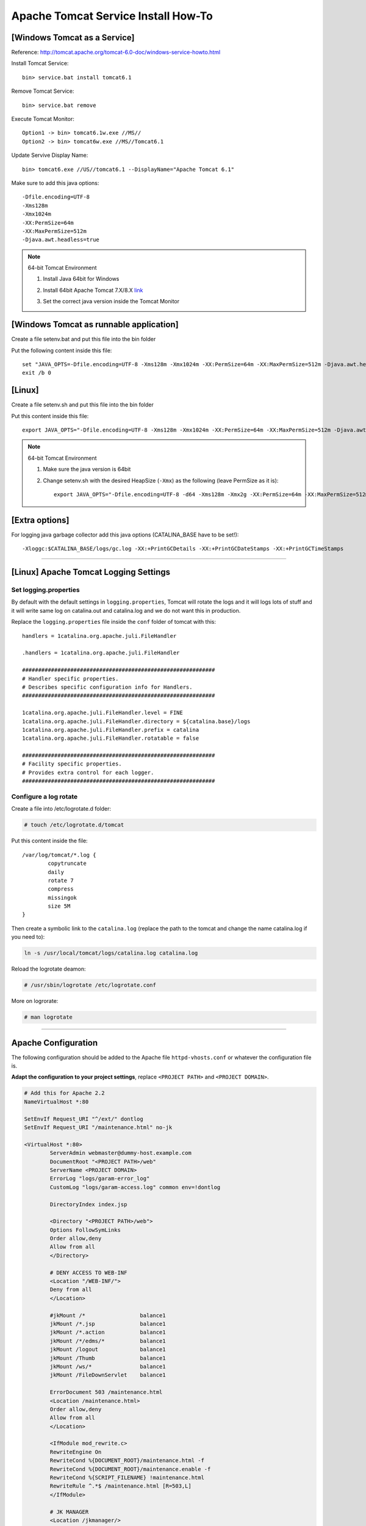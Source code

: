 .. _tomcat-conf-howto:

Apache Tomcat Service Install How-To
=======================================

.. seealso:: https://tomcat.apache.org/tomcat-7.0-doc/windows-service-howto.html


[Windows Tomcat as a Service]
-----------------------------------

Reference: http://tomcat.apache.org/tomcat-6.0-doc/windows-service-howto.html

Install Tomcat Service::
     
     bin> service.bat install tomcat6.1

Remove Tomcat Service::

     bin> service.bat remove
    
Execute Tomcat Monitor::

     Option1 -> bin> tomcat6.1w.exe //MS//
     Option2 -> bin> tomcat6w.exe //MS//Tomcat6.1
    
Update Servive Display Name::

     bin> tomcat6.exe //US//tomcat6.1 --DisplayName="Apache Tomcat 6.1"
    

Make sure to add this java options::

    -Dfile.encoding=UTF-8
    -Xms128m
    -Xmx1024m
    -XX:PermSize=64m
    -XX:MaxPermSize=512m
    -Djava.awt.headless=true


.. note:: 64-bit Tomcat Environment

    1. Install Java 64bit for Windows
    2. Install 64bit Apache Tomcat 7.X/8.X `link <http://apache.mirror.cdnetworks.com/tomcat/tomcat-7/v7.0.64/bin/apache-tomcat-7.0.64-windows-x64.zip>`_
    3. Set the correct java version inside the Tomcat Monitor
       
       .. image:: _images/win_tomcat_set.png


[Windows Tomcat as runnable application]
------------------------------------------------

Create a file setenv.bat and put this file into the bin folder

Put the following content inside this file::

    set "JAVA_OPTS=-Dfile.encoding=UTF-8 -Xms128m -Xmx1024m -XX:PermSize=64m -XX:MaxPermSize=512m -Djava.awt.headless=true"
    exit /b 0




[Linux]
-----------------------------------

Create a file setenv.sh and put this file into the bin folder

Put this content inside this file::

    export JAVA_OPTS="-Dfile.encoding=UTF-8 -Xms128m -Xmx1024m -XX:PermSize=64m -XX:MaxPermSize=512m -Djava.awt.headless=true"

.. note:: 64-bit Tomcat Environment

    1. Make sure the java version is 64bit
    2. Change setenv.sh with the desired HeapSize (``-Xmx``) as the following (leave PermSize as it is)::
    
        export JAVA_OPTS="-Dfile.encoding=UTF-8 -d64 -Xms128m -Xmx2g -XX:PermSize=64m -XX:MaxPermSize=512m -Djava.awt.headless=true"
      

[Extra options]
-----------------------------------

For logging java garbage collector add this java options (CATALINA_BASE have to be set!)::

    -Xloggc:$CATALINA_BASE/logs/gc.log -XX:+PrintGCDetails -XX:+PrintGCDateStamps -XX:+PrintGCTimeStamps

----------------------------


[Linux] Apache Tomcat Logging Settings
---------------------------------------

Set logging.properties
^^^^^^^^^^^^^^^^^^^^^^^^^

By default with the default settings in ``logging.properties``, Tomcat will rotate the logs and it will logs lots of stuff
and it will write same log on catalina.out and catalina.log and we do not want this in production.

Replace the ``logging.properties`` file inside the ``conf`` folder of tomcat with this::
	
	handlers = 1catalina.org.apache.juli.FileHandler

	.handlers = 1catalina.org.apache.juli.FileHandler

	############################################################
	# Handler specific properties.
	# Describes specific configuration info for Handlers.
	############################################################

	1catalina.org.apache.juli.FileHandler.level = FINE
	1catalina.org.apache.juli.FileHandler.directory = ${catalina.base}/logs
	1catalina.org.apache.juli.FileHandler.prefix = catalina
	1catalina.org.apache.juli.FileHandler.rotatable = false

	############################################################
	# Facility specific properties.
	# Provides extra control for each logger.
	############################################################

Configure a log rotate
^^^^^^^^^^^^^^^^^^^^^^^^

Create a file into /etc/logrotate.d folder:

.. code-block:: bash

	# touch /etc/logrotate.d/tomcat
	
Put this content inside the file::

	/var/log/tomcat/*.log {
		copytruncate
		daily
		rotate 7
		compress
		missingok
		size 5M
	}

Then create a symbolic link to the ``catalina.log``
(replace the path to the tomcat and change the name catalina.log if you need to):

.. code-block:: bash

	ln -s /usr/local/tomcat/logs/catalina.log catalina.log
	
Reload the logrotate deamon:

.. code-block:: bash

	# /usr/sbin/logrotate /etc/logrotate.conf

More on logrorate:

.. code-block:: bash

	# man logrotate
	
-----------------------------------

.. _apache-pmis-conf-example:

Apache Configuration
---------------------------

The following configuration should be added to the Apache file
``httpd-vhosts.conf`` or whatever the configuration file is.

**Adapt the configuration to your project settings**, 
replace ``<PROJECT PATH>`` and ``<PROJECT DOMAIN>``.

.. code-block:: apacheconf

	# Add this for Apache 2.2
	NameVirtualHost *:80

	SetEnvIf Request_URI "^/ext/" dontlog
	SetEnvIf Request_URI "/maintenance.html" no-jk

	<VirtualHost *:80>
		ServerAdmin webmaster@dummy-host.example.com
		DocumentRoot "<PROJECT PATH>/web"
		ServerName <PROJECT DOMAIN>
		ErrorLog "logs/garam-error_log"
		CustomLog "logs/garam-access.log" common env=!dontlog

		DirectoryIndex index.jsp

		<Directory "<PROJECT PATH>/web">
		Options FollowSymLinks
		Order allow,deny
		Allow from all
		</Directory>

		# DENY ACCESS TO WEB-INF
		<Location "/WEB-INF/">
		Deny from all
		</Location>

		#jkMount /*                 balance1
		jkMount /*.jsp              balance1
		jkMount /*.action           balance1
		jkMount /*/edms/*           balance1
		jkMount /logout             balance1
		jkMount /Thumb              balance1
		jkMount /ws/*               balance1
		jkMount /FileDownServlet    balance1

		ErrorDocument 503 /maintenance.html
		<Location /maintenance.html>
		Order allow,deny
		Allow from all
		</Location>

		<IfModule mod_rewrite.c>
		RewriteEngine On
		RewriteCond %{DOCUMENT_ROOT}/maintenance.html -f
		RewriteCond %{DOCUMENT_ROOT}/maintenance.enable -f
		RewriteCond %{SCRIPT_FILENAME} !maintenance.html
		RewriteRule ^.*$ /maintenance.html [R=503,L]
		</IfModule>

		# JK MANAGER
		<Location /jkmanager/>
		JkMount jkstatus
		Order deny,allow
		Deny from all
		Allow from 127.0.0.1
		Allow from 203.239.21.0/24
		</Location>

	</VirtualHost>


... and read this https://httpd.apache.org/docs/2.4/upgrading.html if using **Apache 2.4**.

-------------


SSL Apache Configuration
^^^^^^^^^^^^^^^^^^^^^^^^^^

1. Upload files necessary for using SSL protocol into the server. 

Locate the folder ``/etc/pki/tls`` create folder ``kspmis`` and put the following files:

	_wildcard_kspmis_com.crt
		Server certificate data file
		
	rsa-dv.chain-bundle.pem
		Server CA Certificates
		
	_wildcard_kspmis_com_SHA256WITHRSA.key
		Server private key file

You can find these files on SVN http://125.141.221.126/repo/STND_PMIS_util/etc/20160215-167040-_wildcard_kspmis_com.pfx 	

2. In order to use SSL verify that ``mod_ssl`` module is enabled.

- ``mod_ssl.so`` should be present in modules folder

- The following directives should be present somewhere. 
	Check files inside extra folder (ex. httpd-ssl.conf)
	and ``httpd.conf``.::
	
		LoadModule ssl_module modules/mod_ssl.so
		Listen 443
			
If the module is not present install it with::

	# for Centos
	yum install mod_ssl
		
			
3. Create a VirtualHost listening on port 80 that will redirect requests from ``*.kspmis.com`` to 443::

	<VirtualHost *:80>
		ServerAlias *.kspmis.com
		#ServerName kamcoybd.kspmis.com
		#ServerAlias www.kamcoybd.kspmis.com
		RewriteEngine on
		ReWriteCond %{SERVER_PORT} !^443$
		RewriteRule ^/(.*) https://%{HTTP_HOST}/$1 [NE,R,L]
	</VirtualHost>

.. important:: 

	Make sure you enabled the mod_rewrite module to make use of the above directives!::

		# This module have to be enabled 
		LoadModule rewrite_module modules/mod_rewrite.so

4. Modify the VirtualHost listening on port 80 as follow::

	<VirtualHost *:443>
	...

	# ============ SSL CERTIFICATE HERE =============
	SSLEngine On
	SSLCertificateFile    /etc/pki/tls/kspmis/_wildcard_kspmis_com.crt
	SSLCertificateKeyFile /etc/pki/tls/kspmis/_wildcard_kspmis_com_SHA256WITHRSA.key
	SSLCertificateChainFile /etc/pki/tls/kspmis/rsa-dv.chain-bundle.pem
	# ================================================

5. Test the apache configuration::

	# apachectl -t

	[Thu Feb 25 16:04:11 2016] [warn] _default_ VirtualHost overlap on port 443, the first has precedence
	Syntax OK
		
.. note:: 
	The warning is due to the file ``ssl.conf`` inside the ``conf.d`` folder; 
	the VirtualHost inside that file should be deleted.
		
-------------



.. _load_balancer_howto:

Load Balancer How-To
--------------------------

.. note:: **Reference:** `LoadBalancer HowTo`_

	A load balancer is a worker that does not directly communicate with Tomcat. 
	Instead it is responsible for the management of several "real" workers, 
	called members or sub workers of the load balancer.

	This management includes:

		Instantiating the workers in the web server.
		Using the worker's load-balancing factor, perform weighted load balancing 
		(distributing load according to defined strengths of the targets).
		Keeping requests belonging to the same session executing 
		on the same Tomcat (session stickyness).
		Identifying failed Tomcat workers, suspending requests to them 
		and instead falling-back on other workers managed by the load balancer.
		Providing status and load metrics for the load balancer itself 
		and all members via the status worker interface.
		Allowing to dynamically reconfigure load-balancing via the status worker interface.

	Workers managed by the same load balancer worker are load-balanced 
	(based on their configured balancing factors and current request or session load) 
	and also secured against failure by providing failover to other members of the same load balancer. 
	So a single Tomcat process death will not "kill" the entire site.

	Some of the features provided by a load balancer are even interesting, 
	when only working with a single member worker (where load balancing is not possible).

.. code-block:: properties

	# The load balancer worker balance1 will distribute
	# load to the members worker1 and worker2
	worker.balance1.type=lb
	worker.balance1.balance_workers=worker1, worker2
	worker.list=balance1

	worker.worker1.type=ajp13
	worker.worker1.host=myhost1
	worker.worker1.port=8009

	worker.worker2.type=ajp13
	worker.worker2.host=myhost2
	worker.worker2.port=8010
	
	
.. important:: The name of the Tomcat needs to be equal to the name of the 
	corresponding load balancer member. In the above example, 
	Tomcat on host ``myhost1`` needs ``jvmRoute="worker1"``, 
	Tomcat on host ``myhost2`` needs ``jvmRoute="worker2"``. 

**tomcat1 server.xml**
	
.. code-block:: xml

	<Engine defaultHost="cicciopanza" jvmRoute="worker1" name="default">

**tomcat2 server.xml**
	
.. code-block:: xml

	<Engine defaultHost="cicciopanza" jvmRoute="worker2" name="default">
	
---------------	

.. status_worker_manager:

Status Worker Manager
^^^^^^^^^^^^^^^^^^^^^^^^^^^^^^^

Add the following code to the ``workers.properties``.

.. code-block:: properties

	# Add the status worker to the worker list
	worker.list=jkstatus
	# Define a 'jkstatus' worker using status
	worker.jkstatus.type=status
	
Add the following code to the directive VirtualHost inside the host configuration file.

**Apache 2.2**

.. code-block:: apacheconf

	# JK MANAGER
	<Location /jkmanager/>
	JkMount jkstatus
	Order deny,allow
	Deny from all
	Allow from 127.0.0.1
	</Location>


**Apache 2.4**

.. code-block:: apacheconf

	# JK MANAGER
	<Location /jkmanager/>
	JkMount jkstatus
	#Require all denied
	Require ip 127.0.0.1
	</Location>

.. note:: The Status Manager will be available at the URI ``<schema>://127.0.0.1/jkmanager/``.
	If you want to enable other host to access the status manager just add more ``Allow from`` directives.
	
.. code-block:: apacheconf

	# JK MANAGER 2.2
	<Location /jkmanager/>
	JkMount jkstatus
	Order deny,allow
	Deny from all
	Allow from 127.0.0.1
	Allow from 200.300.20.0/24
	Allow from 192.168.0.10
	</Location>
	
	# JK MANAGER 2.4
	<Location /jkmanager/>
	JkMount jkstatus
	
	Require ip 127.0.0.1
	Require ip 200.300.20.0/24
	Require ip 192.168.0.10
	</Location>
	
.. _`LoadBalancer HowTo`: https://tomcat.apache.org/connectors-doc/common_howto/loadbalancers.html